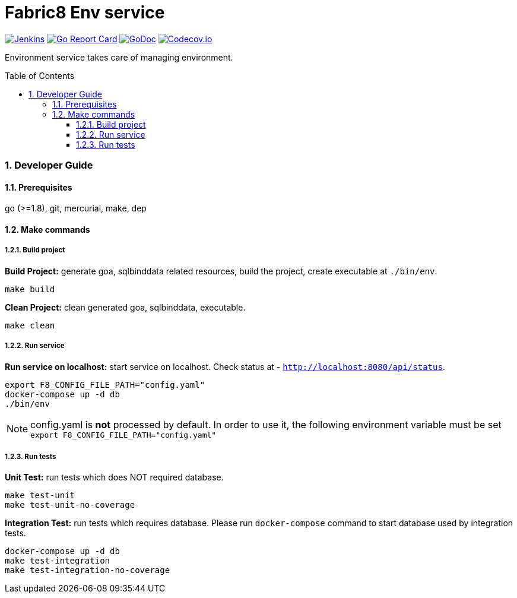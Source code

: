 = Fabric8 Env service
:toc:
:toclevels: 5
:sectnums:
:sectnumlevels: 4
:toc-placement: preamble

image:https://ci.centos.org/buildStatus/icon?job=devtools-fabric8-env-build-master[Jenkins,link="https://ci.centos.org/view/Devtools/job/devtools-fabric8-env-build-master/lastBuild/"]
image:https://goreportcard.com/badge/github.com/fabric8-services/fabric8-env[Go Report Card, link="https://goreportcard.com/report/github.com/fabric8-services/fabric8-env"]
image:https://godoc.org/github.com/fabric8-services/fabric8-env?status.png[GoDoc,link="https://godoc.org/github.com/fabric8-services/fabric8-env"]
image:https://codecov.io/gh/fabric8-services/fabric8-env/branch/master/graph/badge.svg[Codecov.io,link="https://codecov.io/gh/fabric8-services/fabric8-env"]

Environment service takes care of managing environment.

=== Developer Guide

==== Prerequisites

go (>=1.8), git, mercurial, make, dep

==== Make commands

===== Build project

**Build Project:** generate goa, sqlbinddata related resources, build the project, create executable at `./bin/env`.
```
make build
```

**Clean Project:** clean generated goa, sqlbinddata, executable.
```
make clean
```

===== Run service

**Run service on localhost:** start service on localhost. Check status at - `http://localhost:8080/api/status`.
```
export F8_CONFIG_FILE_PATH="config.yaml"
docker-compose up -d db
./bin/env
```

NOTE: config.yaml is *not* processed by default. In order to use it, the following environment variable must be set `export F8_CONFIG_FILE_PATH="config.yaml"`

===== Run tests

**Unit Test:** run tests which does NOT required database.
```
make test-unit
make test-unit-no-coverage
```

**Integration Test:** run tests which requires database.  Please run `docker-compose` command to start database used by integration tests.
```
docker-compose up -d db
make test-integration
make test-integration-no-coverage
```
